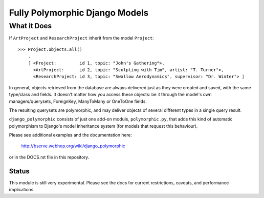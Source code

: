 ===============================
Fully Polymorphic Django Models
===============================


What it Does
============

If ``ArtProject`` and ``ResearchProject`` inherit from the model ``Project``::

    >>> Project.objects.all()
	.
	[ <Project:         id 1, topic: "John's Gathering">,
	  <ArtProject:      id 2, topic: "Sculpting with Tim", artist: "T. Turner">,
	  <ResearchProject: id 3, topic: "Swallow Aerodynamics", supervisor: "Dr. Winter"> ]

In general, objects retrieved from the database are always delivered just as
they were created and saved, with the same type/class and fields. It doesn't
matter how you access these objects: be it through the model's own
managers/querysets, ForeignKey, ManyToMany or OneToOne fields.

The resulting querysets are polymorphic, and may deliver
objects of several different types in a single query result.

``django_polymorphic`` consists of just one add-on module, ``polymorphic.py``,
that adds this kind of automatic polymorphism to Django's model
inheritance system (for models that request this behaviour).

Please see additional examples and the documentation here:

	http://bserve.webhop.org/wiki/django_polymorphic

or in the DOCS.rst file in this repository.

Status
------

This module is still very experimental. Please see the docs for current restrictions,
caveats, and performance implications.

